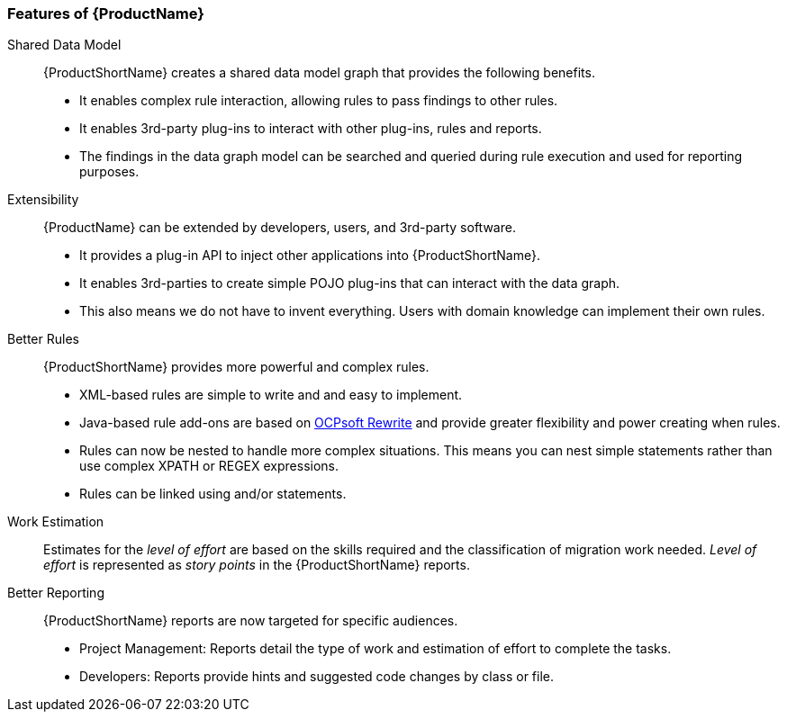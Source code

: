 

 

[[Features]]
=== Features of {ProductName}

//[horizontal]

Shared Data Model:: {ProductShortName} creates a shared data model graph that provides the following benefits.

* It enables complex rule interaction, allowing rules to pass findings to other rules.
* It enables 3rd-party plug-ins to interact with other plug-ins, rules and reports.
* The findings in the data graph model can be searched and queried during rule execution and used for reporting purposes.

Extensibility::

{ProductName} can be extended by developers, users, and 3rd-party software.

* It provides a plug-in API to inject other applications into {ProductShortName}.
* It enables 3rd-parties to create simple POJO plug-ins that can interact with the data graph.
* This also means we do not have to invent everything. Users with domain knowledge can implement their own rules.

Better Rules::

{ProductShortName} provides more powerful and complex rules. 

* XML-based rules are simple to write and and easy to implement.
* Java-based rule add-ons are based on  http://ocpsoft.org/rewrite/[OCPsoft Rewrite] and provide greater flexibility and power creating when rules.
* Rules can now be nested to handle more complex situations. This means you can nest simple statements rather than use complex XPATH or REGEX expressions.
* Rules can be linked using and/or statements.

Work Estimation:: 

Estimates for the _level of effort_ are based on the skills required and the classification of migration work needed. _Level of effort_ is represented as _story points_ in the {ProductShortName} reports.

Better Reporting::

{ProductShortName} reports are now targeted for specific audiences.

* Project Management: Reports detail the type of work and estimation of effort to complete the tasks.
* Developers: Reports provide hints and suggested code changes by class or file.


